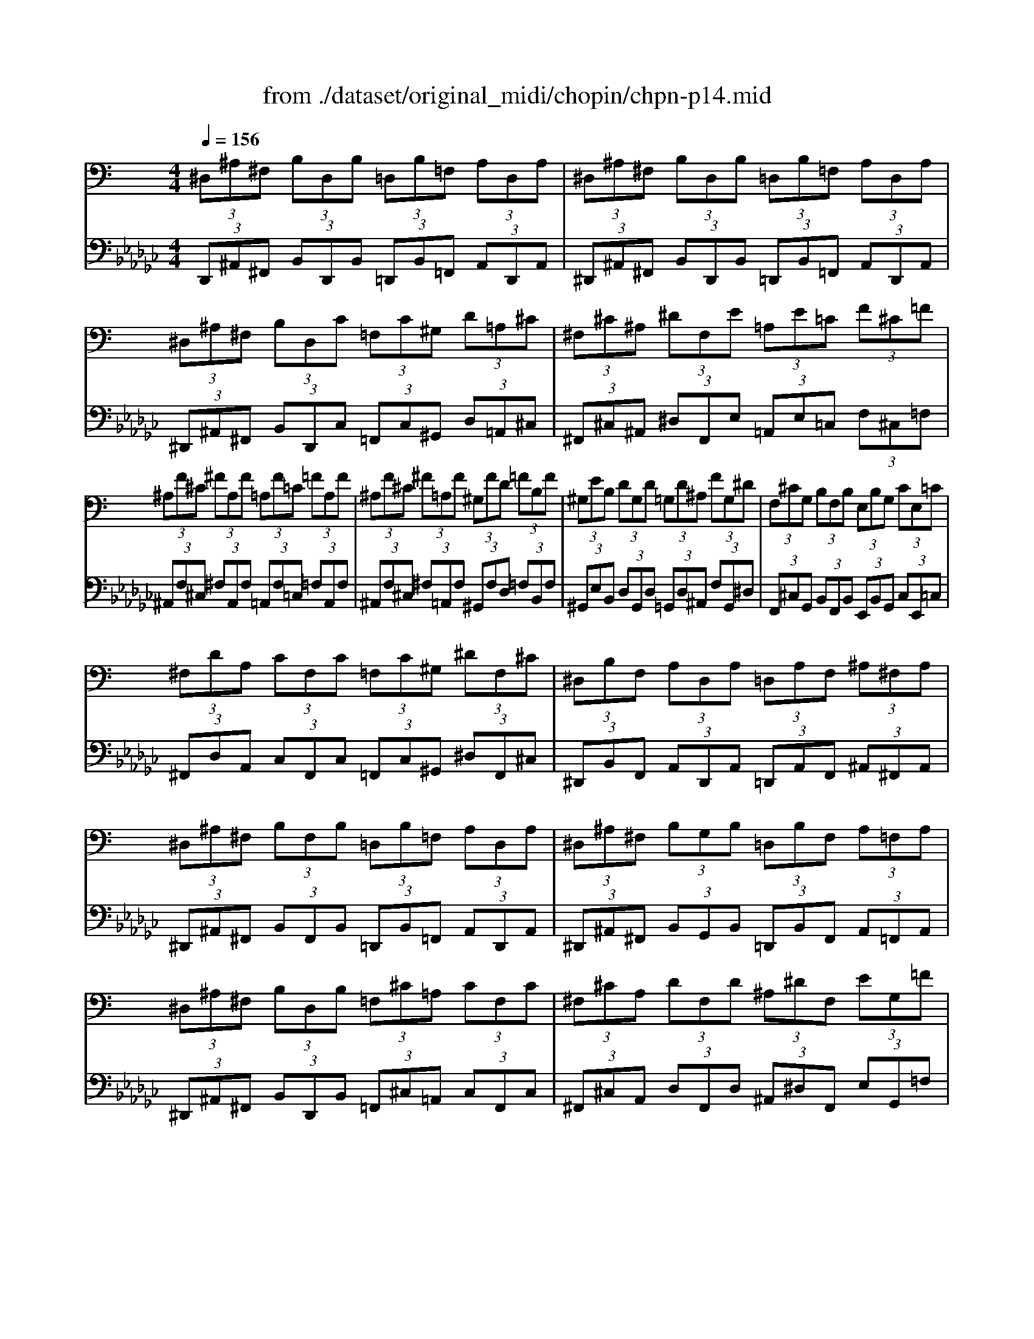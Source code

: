 X: 1
T: from ./dataset/original_midi/chopin/chpn-p14.mid
M: 4/4
L: 1/8
Q:1/4=156
K:Gb % 6 flats
V:1
%%MIDI program 0
K:C % 0 sharps
 (3^D,^A,^F,  (3B,D,B,  (3=D,B,=F,  (3A,D,A,| \
 (3^D,^A,^F,  (3B,D,B,  (3=D,B,=F,  (3A,D,A,| \
 (3^D,^A,^F,  (3B,D,C  (3=F,C^G,  (3D=A,^C| \
 (3^F,^C^A,  (3^DF,E  (3=A,E=C  (3F^C=F|
 (3^A,F^C  (3^FA,F  (3=A,F=C  (3=FA,F| \
 (3^A,F^C  (3^F=A,F  (3^G,FD  (3=FB,F| \
 (3^G,EB,  (3DG,D  (3=G,D^A,  (3FG,^D| \
 (3F,^CG,  (3B,F,B,  (3E,B,G,  (3CE,=C|
 (3^F,DA,  (3CF,C  (3=F,C^G,  (3^DF,^C| \
 (3^D,B,F,  (3A,D,A,  (3=D,A,F,  (3^A,^F,A,| \
 (3^D,^A,^F,  (3B,F,B,  (3=D,B,=F,  (3A,D,A,| \
 (3^D,^A,^F,  (3B,G,B,  (3=D,B,F,  (3A,=F,A,|
 (3^D,^A,^F,  (3B,D,B,  (3=F,^C=A,  (3CF,C| \
 (3^F,^CA,  (3DF,D  (3^A,^DF,  (3EG,=F| \
 (3^G,B,^F,  (3B,=F,B,  (3^D,G,=D,  (3^F,^D,F,| \
 (3^G,,^F,^D,  (3F,G,,F,  (3^A,,F,D,  (3F,A,,F,|
 (3^D,^A,D,  (3B,D,^C  (3D,A,D,  (3B,D,C| \
 (3^D,^CD,  (3B,D,^A,  (3D,^G,D,  (3A,D,A,| \
^D,2 
V:2
%%MIDI program 0
 (3D,,^A,,^F,,  (3B,,D,,B,,  (3=D,,B,,=F,,  (3A,,D,,A,,| \
 (3^D,,^A,,^F,,  (3B,,D,,B,,  (3=D,,B,,=F,,  (3A,,D,,A,,| \
 (3^D,,^A,,^F,,  (3B,,D,,C,  (3=F,,C,^G,,  (3D,=A,,^C,| \
 (3^F,,^C,^A,,  (3^D,F,,E,  (3=A,,E,=C,  (3F,^C,=F,|
 (3^A,,F,^C,  (3^F,A,,F,  (3=A,,F,=C,  (3=F,A,,F,| \
 (3^A,,F,^C,  (3^F,=A,,F,  (3^G,,F,D,  (3=F,B,,F,| \
 (3^G,,E,B,,  (3D,G,,D,  (3=G,,D,^A,,  (3F,G,,^D,| \
 (3F,,^C,G,,  (3B,,F,,B,,  (3E,,B,,G,,  (3C,E,,=C,|
 (3^F,,D,A,,  (3C,F,,C,  (3=F,,C,^G,,  (3^D,F,,^C,| \
 (3^D,,B,,F,,  (3A,,D,,A,,  (3=D,,A,,F,,  (3^A,,^F,,A,,| \
 (3^D,,^A,,^F,,  (3B,,F,,B,,  (3=D,,B,,=F,,  (3A,,D,,A,,| \
 (3^D,,^A,,^F,,  (3B,,G,,B,,  (3=D,,B,,F,,  (3A,,=F,,A,,|
 (3^D,,^A,,^F,,  (3B,,D,,B,,  (3=F,,^C,=A,,  (3C,F,,C,| \
 (3^F,,^C,A,,  (3D,F,,D,  (3^A,,^D,F,,  (3E,G,,=F,| \
 (3^G,,B,,^F,,  (3B,,=F,,B,,  (3^D,,G,,=D,,  (3^F,,^D,,F,,| \
 (3^G,,,^F,,^D,,  (3F,,G,,,F,,  (3^A,,,F,,D,,  (3F,,A,,,F,,|
 (3^D,,^A,,D,,  (3B,,D,,^C,  (3D,,A,,D,,  (3B,,D,,C,| \
 (3^D,,^C,D,,  (3B,,D,,^A,,  (3D,,^G,,D,,  (3A,,D,,A,,| \
^D,,,2 
